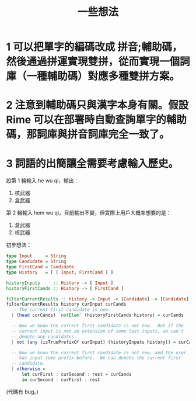 #+TITLE: 一些想法

* 1 可以把單字的編碼改成 拼音;輔助碼，然後通過拼運實現雙拼，從而實現一個詞庫（一種輔助碼）對應多種雙拼方案。

* 2 注意到輔助碼只與漢字本身有關。假設 Rime 可以在部署時自動查詢單字的輔助碼，那詞庫與拼音詞庫完全一致了。

* 3 詞語的出簡讓全需要考慮輸入歷史。

設第 1 輪輸入 he wu qi，輸出：

1. 核武器
2. 盒武器

第 2 輪輸入 hem wu qi，目前輸出不變，但實際上用戶大概率想要的是：

1. 盒武器
2. 核武器


初步想法：

#+begin_src haskell
  type Input     = String
  type Candidate = String
  type FirstCand = Candidate
  type History   = [ ( Input, FirstCand ) ]

  historyInputs     :: History -> [ Input ]
  historyFirstCands :: History -> [ FirstCand ]

  filterCurrentResults :: History -> Input -> [Candidate] -> [Candidate]
  filterCurrentResults history curInput curCands
    -- The current first candidate is new.
    | (head curCands) `notElem` (historyFirstCands history) = curCands

    -- Now we know the current first candidate is not new.  But if the
    -- current input is not an extension of some last inputs, we can't
    -- demote any candidates.
    | not (any (isTruePrefixOf curInput) (historyInputs history)) = curCands

    -- Now we know the current first candidate is not new, and the user
    -- has input some prefix before.  We can demote the current first
    -- candidate.
    | otherwise =
        let curFirst : curSecond : rest = curCands
        in curSecond : curFirst : rest
#+end_src

(代碼有 bug。)
